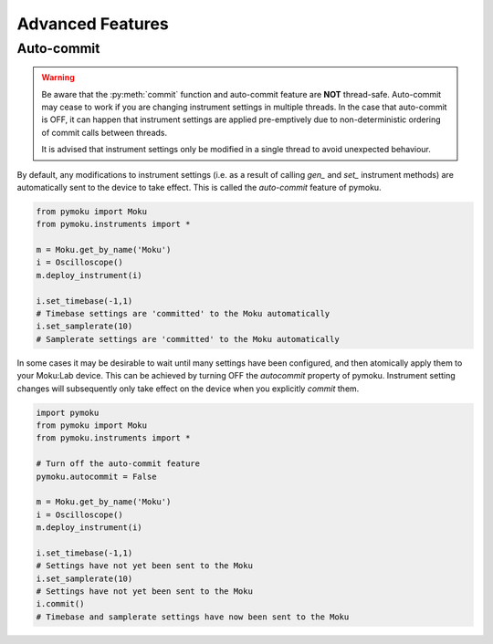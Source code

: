 
Advanced Features
=========================

Auto-commit
------------

.. warning:: 

		Be aware that the :py:meth:`commit` function and auto-commit feature are **NOT** thread-safe. Auto-commit may cease to work if you are changing instrument settings in multiple threads. In the case that auto-commit is OFF, it can happen that instrument settings are applied pre-emptively due to non-deterministic ordering of commit calls between threads. 

		It is advised that instrument settings only be modified in a single thread to avoid unexpected behaviour.

By default, any modifications to instrument settings (i.e. as a result of calling *gen_* and *set_* instrument methods) are automatically sent to the device to take effect. This is called the `auto-commit` feature of pymoku. 


.. code-block:: python

		from pymoku import Moku
		from pymoku.instruments import *

		m = Moku.get_by_name('Moku')
		i = Oscilloscope()
		m.deploy_instrument(i)

		i.set_timebase(-1,1)
		# Timebase settings are 'committed' to the Moku automatically
		i.set_samplerate(10)
		# Samplerate settings are 'committed' to the Moku automatically

In some cases it may be desirable to wait until many settings have been configured, and then atomically apply them to your Moku:Lab device. This can be achieved by turning OFF the `autocommit` property of pymoku. Instrument setting changes will subsequently only take effect on the device when you explicitly `commit` them.


.. code-block:: python

		import pymoku
		from pymoku import Moku
		from pymoku.instruments import *

		# Turn off the auto-commit feature
		pymoku.autocommit = False

		m = Moku.get_by_name('Moku')
		i = Oscilloscope()
		m.deploy_instrument(i)

		i.set_timebase(-1,1)
		# Settings have not yet been sent to the Moku
		i.set_samplerate(10)
		# Settings have not yet been sent to the Moku
		i.commit()
		# Timebase and samplerate settings have now been sent to the Moku
